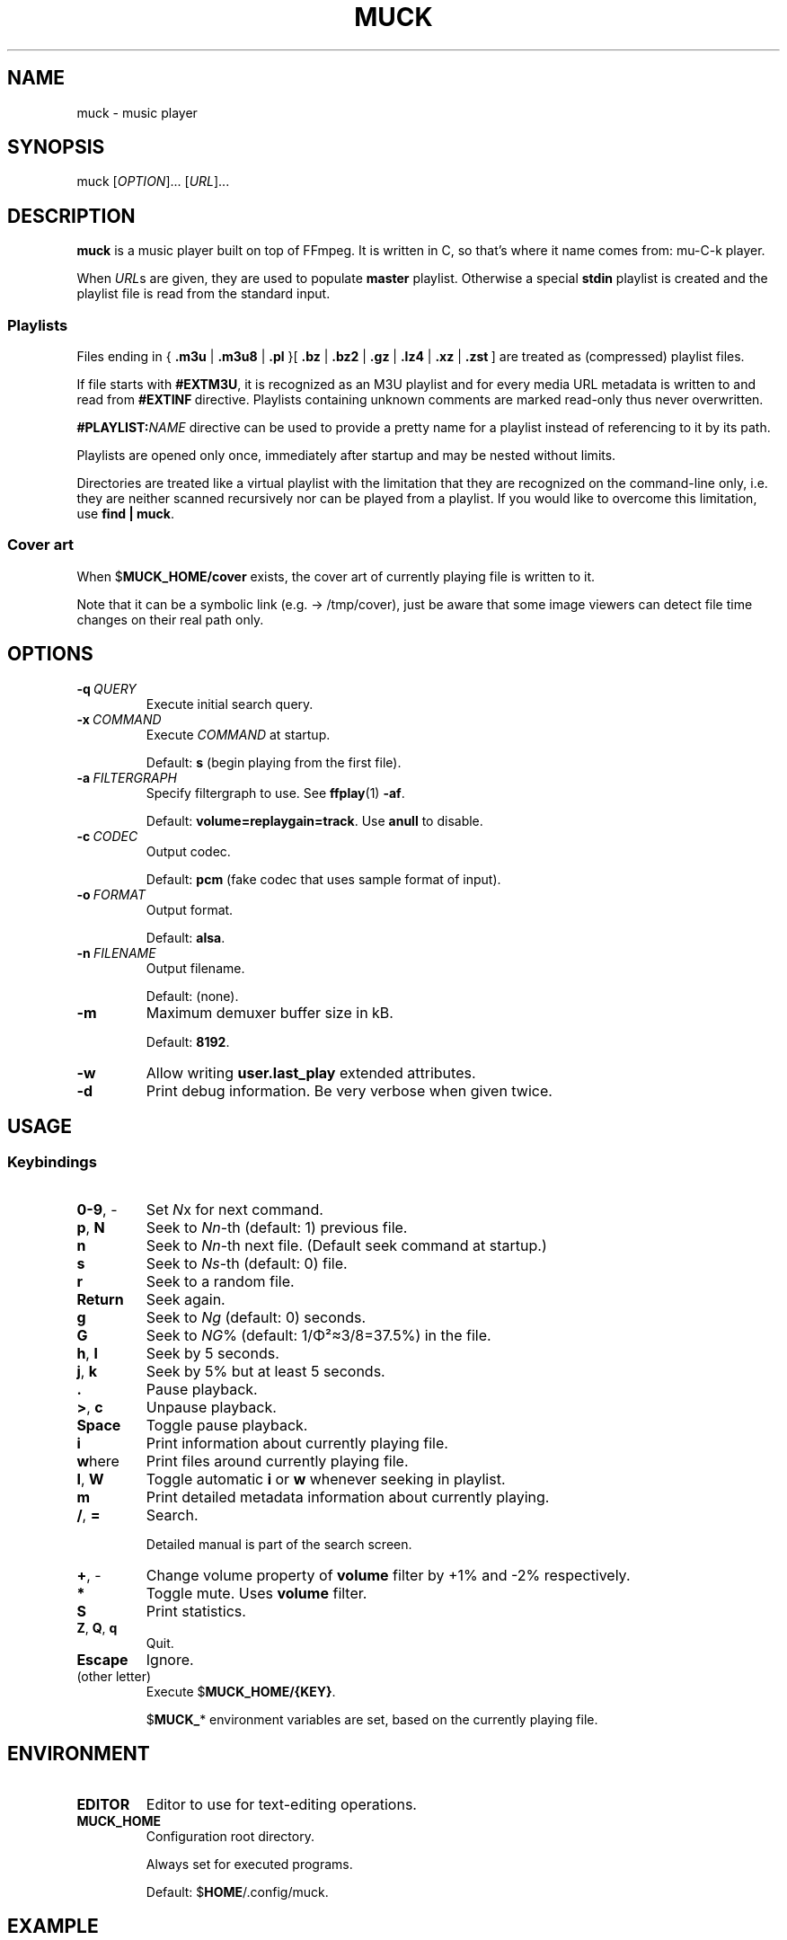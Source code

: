 .TH MUCK "1" "August 2021"
.SH NAME
muck \- music player
.
.SH SYNOPSIS
.
.RB muck
.RI  [ OPTION ]...
.RI  [ URL ]...
.
.SH DESCRIPTION
.B muck
is a music player built on top of FFmpeg. It is written in C, so that's where
it name comes from: mu-C-k player.
.
.PP
When
.IR URL s
are given, they are used to populate
.B master
playlist. Otherwise a special
.B stdin
playlist is created and the playlist file is read from the standard input.
.
.SS Playlists
.PP
Files ending in
.RB {\  .m3u " | " .m3u8 " | " .pl " }[ " .bz " | " .bz2 " | " .gz " | " .lz4 " | " .xz " | " .zst \ ]
are treated as (compressed) playlist files.
.PP
If file starts with
.BR #EXTM3U ,
it is recognized as an M3U playlist and for every media URL metadata is
written to and read from
.BR #EXTINF \ directive.
Playlists containing unknown comments are marked read-only thus never
overwritten.
.PP
.BI #PLAYLIST: NAME
directive can be used to provide a pretty name for a playlist instead of
referencing to it by its path.
.PP
Playlists are opened only once, immediately after startup and may be nested
without limits.
.PP
Directories are treated like a virtual playlist with the limitation that they
are recognized on the command-line only, i.e. they are neither scanned
recursively nor can be played from a playlist. If you would like to overcome
this limitation, use
.BR "find | muck" .
.
.SS "Cover art"
When
.RB $ MUCK_HOME/cover
exists, the cover art of currently playing file is written
to it.
.PP
Note that it can be a symbolic link (e.g. \[->] /tmp/cover), just be aware that
some image viewers can detect file time changes on their real path only.
.
.SH OPTIONS
.TP
.BI \-q\  QUERY
Execute initial search query.
.
.TP
.BI \-x\  COMMAND
Execute
.I COMMAND
at startup.
.IP
Default:
.B s
(begin playing from the first file).
.
.TP
.BI \-a\  FILTERGRAPH
Specify filtergraph to use. See
.BR ffplay (1)
.BR -af .
.IP
Default:
.BR volume=replaygain=track .
Use
.B anull
to disable.
.
.TP
.BI \-c\  CODEC
Output codec.
.IP
Default:
.B pcm
(fake codec that uses sample format of input).
.
.TP
.BI \-o\  FORMAT
Output format.
.IP
Default:
.BR alsa .
.
.TP
.BI \-n\  FILENAME
Output filename.
.IP
Default:
(none).
.
.TP
.BI \-m
Maximum demuxer buffer size in kB.
.IP
Default:
.BR 8192 .
.
.TP
.BI \-w
Allow writing
.B user.last_play
extended attributes.
.
.TP
.B \-d
Print debug information. Be very verbose when given twice.
.
.SH USAGE
.SS Keybindings
.TP
.BR 0-9 ,\ \-
Set
.IR N x
for next command.
.
.TP
.BR p ,\  N
Seek to
.IR Nn "-th (default: 1)"
previous file.
.
.TP
.BR n
Seek to
.IR Nn -th
next file. (Default seek command at startup.)
.
.TP
.BR s
Seek to
.IR Ns "\-th (default: 0) file."
.
.TP
.BR r
Seek to a random file.
.
.TP
.BR Return
Seek again.
.
.TP
.BR g
Seek to
.IR Ng " (default: 0)"
seconds.
.
.TP
.BR G
Seek to
.IR NG "% (default: 1/\[*F]\[S2]\[~=]3/8=37.5%)"
in the file.
.
.TP
.BR h ,\  l
Seek by 5 seconds.
.
.TP
.BR j ,\  k
Seek by 5% but at least 5 seconds.
.
.TP
.BR .
Pause playback.
.
.TP
.BR > ,\  c
Unpause playback.
.
.TP
.B Space
Toggle pause playback.
.
.TP
.B i
Print information about currently playing file.
.
.TP
.BR w here
Print files around currently playing file.
.
.TP
.BR I ,\  W
Toggle automatic
.BR i " or " w
whenever seeking in playlist.
.
.TP
.B m
Print detailed metadata information about currently playing.
.
.TP
.BR / ,\  =
Search.
.IP
Detailed manual is part of the search screen.
.
.TP
.BR + ,\ \-
Change volume property of
.B volume
filter by +1% and -2% respectively.
.
.TP
.BR *
Toggle mute. Uses
.B volume
filter.
.
.TP
.B S
Print statistics.
.
.TP
.BR Z ,\  Q ,\  q
Quit.
.
.TP
.BR Escape
Ignore.
.
.TP
(other letter)
Execute
.RB $ MUCK_HOME/{KEY} .
.IP
.RB $ MUCK_ *
environment variables are set, based on the currently playing file.
.
.SH ENVIRONMENT
.TP
.B EDITOR
Editor to use for text-editing operations.
.
.TP
.B MUCK_HOME
Configuration root directory.
.IP
Always set for executed programs.
.IP
Default:
.RB $ HOME /.config/muck.
.
.SH EXAMPLE
.
.IP \(bu
Read files from arguments:
.sp
.EX
$ muck i-scream.flac http://online-screams.com:8008/radio ~/Music ~/Downloads
.EE
.
.IP \(bu
Read playlist file from standard input:
.sp
.EX
$ muck <<"PLAYLIST"
#EXTM3U
#EXTINF:title="foobar",
# This is my favourite song:
i-scream.flac
http://online-screams.com:8008/radio
~/mus
~/Music
PLAYLIST
.EE
.
.SH "SEE ALSO"
.BR ffmpeg (1)
.BR ffplay (1)
.BR realpath (1)
.
.SH AUTHORS
Written by zsugabubus.
.
.SH LICENSE
GPLv3+
